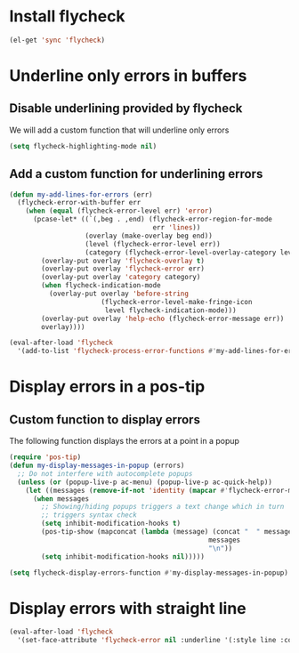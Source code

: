 * Install flycheck
  #+begin_src emacs-lisp
    (el-get 'sync 'flycheck)
  #+end_src

  
* Underline only errors in buffers
** Disable underlining provided by flycheck
   We will add a custom function that will underline only errors
   #+begin_src emacs-lisp
     (setq flycheck-highlighting-mode nil)
   #+end_src

** Add a custom function for underlining errors
   #+begin_src emacs-lisp
     (defun my-add-lines-for-errors (err)
       (flycheck-error-with-buffer err
         (when (equal (flycheck-error-level err) 'error)
           (pcase-let* ((`(,beg . ,end) (flycheck-error-region-for-mode
                                         err 'lines))
                        (overlay (make-overlay beg end))
                        (level (flycheck-error-level err))
                        (category (flycheck-error-level-overlay-category level)))
             (overlay-put overlay 'flycheck-overlay t)
             (overlay-put overlay 'flycheck-error err)
             (overlay-put overlay 'category category)
             (when flycheck-indication-mode
               (overlay-put overlay 'before-string
                            (flycheck-error-level-make-fringe-icon
                             level flycheck-indication-mode)))
             (overlay-put overlay 'help-echo (flycheck-error-message err))
             overlay))))
     
     (eval-after-load 'flycheck
       '(add-to-list 'flycheck-process-error-functions #'my-add-lines-for-errors))
   #+end_src


* Display errors in a pos-tip
** Custom function to display errors
   The following function displays the errors at a point
   in a popup
   #+begin_src emacs-lisp
     (require 'pos-tip)
     (defun my-display-messages-in-popup (errors)
       ;; Do not interfere with autocomplete popups
       (unless (or (popup-live-p ac-menu) (popup-live-p ac-quick-help))
         (let ((messages (remove-if-not 'identity (mapcar #'flycheck-error-message errors))))
           (when messages
             ;; Showing/hiding popups triggers a text change which in turn
             ;; triggers syntax check
             (setq inhibit-modification-hooks t)
             (pos-tip-show (mapconcat (lambda (message) (concat "  " message "  "))
                                                       messages
                                                       "\n"))
             (setq inhibit-modification-hooks nil)))))

     (setq flycheck-display-errors-function #'my-display-messages-in-popup)
   #+end_src


* Display errors with straight line
  #+begin_src emacs-lisp
    (eval-after-load 'flycheck
      '(set-face-attribute 'flycheck-error nil :underline '(:style line :color "Red1")))
  #+end_src
